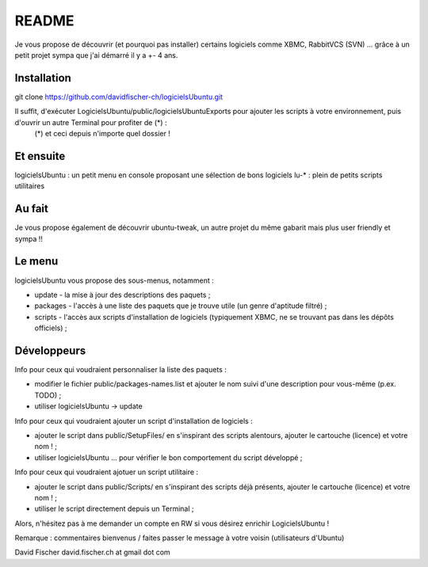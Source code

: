 README
======

Je vous propose de découvrir (et pourquoi pas installer) certains logiciels comme XBMC, RabbitVCS (SVN) ... grâce à un petit projet sympa que j'ai démarré il y a +- 4 ans.

Installation
------------

git clone https://github.com/davidfischer-ch/logicielsUbuntu.git

Il suffit, d'exécuter LogicielsUbuntu/public/logicielsUbuntuExports pour ajouter les scripts à votre environnement, puis d'ouvrir un autre Terminal pour profiter de (*) :
 (*) et ceci depuis n'importe quel dossier !

Et ensuite
----------

logicielsUbuntu : un petit menu en console proposant une sélection de bons logiciels
lu-* : plein de petits scripts utilitaires

Au fait
-------

Je vous propose également de découvrir ubuntu-tweak, un autre projet du même gabarit mais plus user friendly et sympa !!

Le menu
-------

logicielsUbuntu vous propose des sous-menus, notamment :

* update - la mise à jour des descriptions des paquets ;
* packages - l'accès à une liste des paquets que je trouve utile (un genre d'aptitude filtré) ;
* scripts - l'accès aux scripts d'installation de logiciels (typiquement XBMC, ne se trouvant pas dans les dépôts officiels) ;

Développeurs
------------

Info pour ceux qui voudraient personnaliser la liste des paquets :

* modifier le fichier public/packages-names.list et ajouter le nom suivi d'une description pour vous-même (p.ex. TODO) ;
* utiliser logicielsUbuntu -> update

Info pour ceux qui voudraient ajouter un script d'installation de logiciels :

* ajouter le script dans public/SetupFiles/ en s'inspirant des scripts alentours, ajouter le cartouche (licence) et votre nom ! ;
* utiliser logicielsUbuntu ... pour vérifier le bon comportement du script développé ;

Info pour ceux qui voudraient ajotuer un script utilitaire :

* ajouter le script dans public/Scripts/ en s'inspirant des scripts déjà présents, ajouter le cartouche (licence) et votre nom ! ;
* utiliser le script directement depuis un Terminal ;

Alors, n'hésitez pas à me demander un compte en RW si vous désirez enrichir LogicielsUbuntu !

Remarque : commentaires bienvenus / faites passer le message à votre voisin (utilisateurs d'Ubuntu)

David Fischer
david.fischer.ch at gmail dot com
